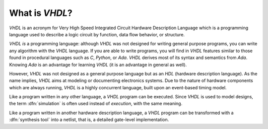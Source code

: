.. _INTRO:VHDL:

What is `VHDL`?
###############

`VHDL` is an acronym for Very High Speed Integrated Circuit Hardware Description
Language which is a programming language used to describe a logic circuit by
function, data flow behavior, or structure.

`VHDL` *is* a programming language: although `VHDL` was not designed for writing
general purpose programs, you can write any algorithm with the `VHDL` language.
If you are able to write programs, you will find in `VHDL` features similar to
those found in procedural languages such as `C`, `Python`, or `Ada`. `VHDL`
derives most of its syntax and semantics from `Ada`. Knowing `Ada` is an
advantage for learning `VHDL` (it is an advantage in general as well).

However, `VHDL` was not designed as a general purpose language but as an `HDL`
(hardware description language). As the name implies, `VHDL` aims at modeling or
documenting electronics systems. Due to the nature of hardware components which
are always running, `VHDL` is a highly concurrent language, built upon an
event-based timing model.

Like a program written in any other language, a `VHDL` program can be executed.
Since `VHDL` is used to model designs, the term :dfn:`simulation` is often used
instead of `execution`, with the same meaning.

Like a program written in another hardware description language, a `VHDL`
program can be transformed with a :dfn:`synthesis tool` into a netlist, that is,
a detailed gate-level implementation.
